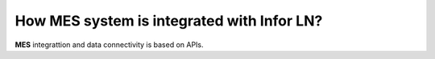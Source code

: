How **MES** system is integrated with Infor **LN**?
=========================

**MES** integrattion and data connectivity is based on APIs. 
